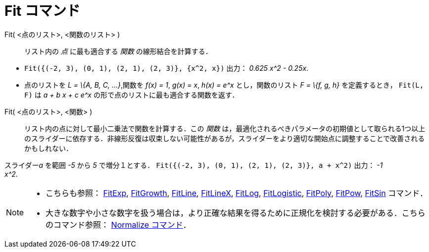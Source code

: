 = Fit コマンド
ifdef::env-github[:imagesdir: /ja/modules/ROOT/assets/images]

Fit( <点のリスト>, <関数のリスト> )::
  リスト内の _点_ に最も適合する _関数_ の線形結合を計算する．

[EXAMPLE]
====

* `++Fit({(-2, 3), (0, 1), (2, 1), (2, 3)}, {x^2, x})++` 出力： _0.625 x^2 - 0.25x_.
* 点のリストを _L = \{A, B, C, ...}_,関数を _f(x) = 1_, _g(x) = x_, _h(x) = e^x_ とし，関数のリスト _F = \{f, g, h}_
を定義するとき， `++Fit(L, F)++` は _a + b x + c e^x_ の形で点のリストに最も適合する関数を返す．

====

Fit( <点のリスト>, <関数> )::
  リスト内の点に対して最小二乗法で関数を計算する．この _関数_
  は，最適化されるべきパラメータの初期値として取られる1つ以上のスライダーに依存する．非線形反復は収束しない可能性があるが，スライダーをより適切な開始点に調整することで改善されるかもしれない．

[EXAMPLE]
====

スライダー__a__ を範囲 _-5_ から _5_ で増分１とする． `++Fit({(-2, 3), (0, 1), (2, 1), (2, 3)}, a + x^2)++` 出力： _-1 +
x^2_.

====

[NOTE]
====

* こちらも参照： xref:/commands/FitExp.adoc[FitExp], xref:/commands/FitGrowth.adoc[FitGrowth],
xref:/commands/FitLine.adoc[FitLine], xref:/commands/FitLineX.adoc[FitLineX], xref:/commands/FitLog.adoc[FitLog],
xref:/commands/FitLogistic.adoc[FitLogistic], xref:/commands/FitPoly.adoc[FitPoly], xref:/commands/FitPow.adoc[FitPow],
xref:/commands/FitSin.adoc[FitSin] コマンド．
* 大きな数字や小さな数字を扱う場合は，より正確な結果を得るために正規化を検討する必要がある．こちらのコマンド参照：
xref:/commands/Normalize.adoc[Normalize コマンド]．

====
